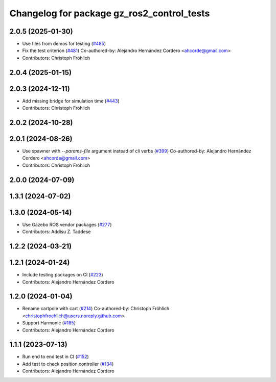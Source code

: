^^^^^^^^^^^^^^^^^^^^^^^^^^^^^^^^^^^^^^^^^^^^^^^^
Changelog for package gz_ros2_control_tests
^^^^^^^^^^^^^^^^^^^^^^^^^^^^^^^^^^^^^^^^^^^^^^^^

2.0.5 (2025-01-30)
------------------
* Use files from demos for testing (`#485 <https://github.com/ros-controls/gz_ros2_control/issues/485>`_)
* Fix the test criterion (`#481 <https://github.com/ros-controls/gz_ros2_control/issues/481>`_)
  Co-authored-by: Alejandro Hernández Cordero <ahcorde@gmail.com>
* Contributors: Christoph Fröhlich

2.0.4 (2025-01-15)
------------------

2.0.3 (2024-12-11)
------------------
* Add missing bridge for simulation time (`#443 <https://github.com/ros-controls/gz_ros2_control/issues/443>`_)
* Contributors: Christoph Fröhlich

2.0.2 (2024-10-28)
------------------

2.0.1 (2024-08-26)
------------------
* Use spawner with `--params-file` argument instead of cli verbs (`#399 <https://github.com/ros-controls/gz_ros2_control/issues/399>`_)
  Co-authored-by: Alejandro Hernández Cordero <ahcorde@gmail.com>
* Contributors: Christoph Fröhlich

2.0.0 (2024-07-09)
------------------

1.3.1 (2024-07-02)
------------------

1.3.0 (2024-05-14)
------------------
* Use Gazebo ROS vendor packages (`#277 <https://github.com/ros-controls/gz_ros2_control/issues/277>`_)
* Contributors: Addisu Z. Taddese

1.2.2 (2024-03-21)
------------------

1.2.1 (2024-01-24)
------------------
* Include testing packages on CI (`#223 <https://github.com/ros-controls/gz_ros2_control/issues/223>`_)
* Contributors: Alejandro Hernández Cordero

1.2.0 (2024-01-04)
------------------
* Rename cartpole with cart (`#214 <https://github.com/ros-controls/gz_ros2_control/issues/214>`_)
  Co-authored-by: Christoph Fröhlich <christophfroehlich@users.noreply.github.com>
* Support Harmonic (`#185 <https://github.com/ros-controls/gz_ros2_control/issues/185>`_)
* Contributors: Alejandro Hernández Cordero

1.1.1 (2023-07-13)
------------------
* Run end to end test in CI (`#152 <https://github.com/ros-controls/gz_ros2_control//issues/152>`_)
* Add test to check position controller (`#134 <https://github.com/ros-controls/gz_ros2_control//issues/134>`_)
* Contributors: Alejandro Hernández Cordero
